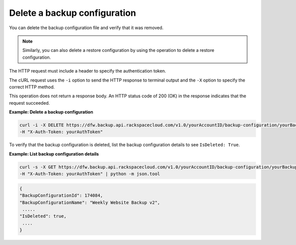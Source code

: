 

Delete a backup configuration
~~~~~~~~~~~~~~~~~~~~~~~~~~~~~

You can delete the backup configuration file and verify that it was
removed.

..  note:: 
    Similarly, you can also delete a restore configuration by using the
    operation to delete a restore configuration.

The HTTP request must include a header to specify the authentication
token.

The cURL request uses the ``-i`` option to send the HTTP response to
terminal output and the ``-X`` option to specify the correct HTTP
method.

This operation does not return a response body. An HTTP status code of
200 (OK) in the response indicates that the request succeeded.

 
**Example: Delete a backup configuration**

.. code::  

   curl -i -X DELETE https://dfw.backup.api.rackspacecloud.com/v1.0/yourAccountID/backup-configuration/yourBackupConfigurationID \
   -H "X-Auth-Token: yourAuthToken" 

To verify that the backup configuration is deleted, list the backup
configuration details to see ``IsDeleted: True``.

 
**Example: List backup configuration details**

.. code::  

   curl -s -X GET https://dfw.backup.api.rackspacecloud.com/v1.0/yourAccountID/backup-configuration/yourBackupConfigurationID \
   -H "X-Auth-Token: yourAuthToken" | python -m json.tool

.. code::  

    { 
    "BackupConfigurationId": 174084, 
    "BackupConfigurationName": "Weekly Website Backup v2",
     ..... 
    "IsDeleted": true,
     .... 
    } 
